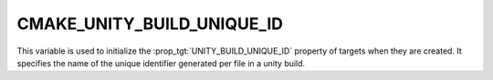 CMAKE_UNITY_BUILD_UNIQUE_ID
---------------------------

This variable is used to initialize the :prop_tgt:`UNITY_BUILD_UNIQUE_ID`
property of targets when they are created.  It specifies the name of the
unique identifier generated per file in a unity build.
